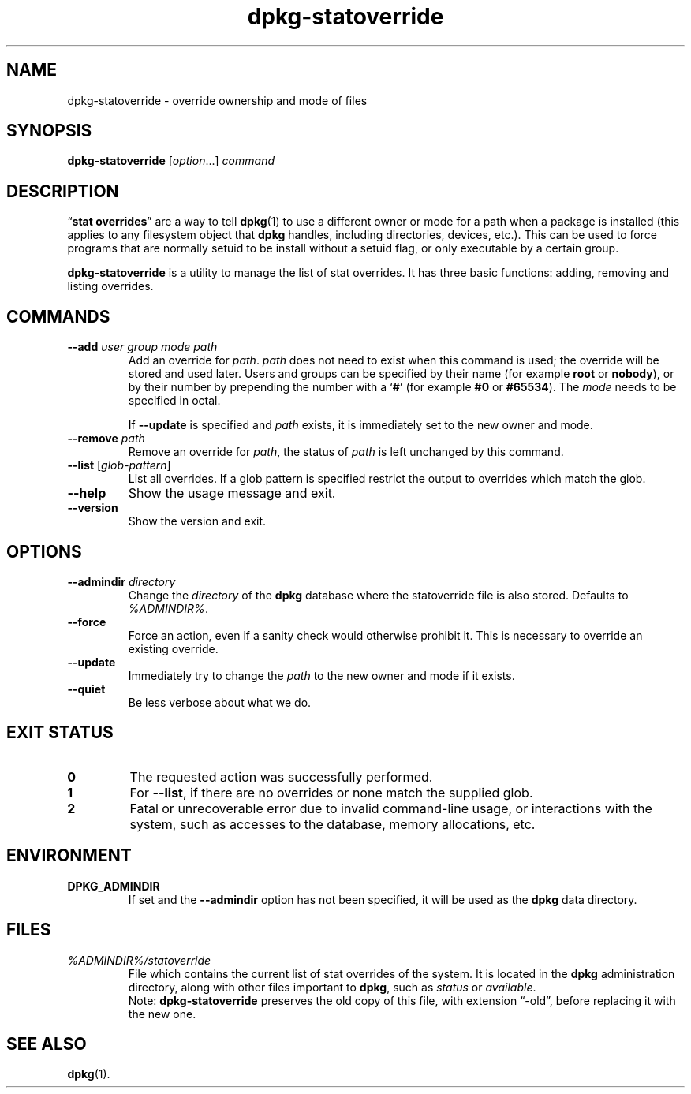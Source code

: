 .\" dpkg manual page - dpkg-statoverride(1)
.\"
.\" Copyright © 2000-2001 Wichert Akkerman <wakkerma@debian.org>
.\" Copyright © 2009-2011, 2013, 2015 Guillem Jover <guillem@debian.org>
.\"
.\" This is free software; you can redistribute it and/or modify
.\" it under the terms of the GNU General Public License as published by
.\" the Free Software Foundation; either version 2 of the License, or
.\" (at your option) any later version.
.\"
.\" This is distributed in the hope that it will be useful,
.\" but WITHOUT ANY WARRANTY; without even the implied warranty of
.\" MERCHANTABILITY or FITNESS FOR A PARTICULAR PURPOSE.  See the
.\" GNU General Public License for more details.
.\"
.\" You should have received a copy of the GNU General Public License
.\" along with this program.  If not, see <https://www.gnu.org/licenses/>.
.
.TH dpkg\-statoverride 1 "%RELEASE_DATE%" "Debian project" "dpkg utilities"
.SH NAME
dpkg\-statoverride \- override ownership and mode of files
.
.SH SYNOPSIS
.B dpkg\-statoverride
.RI [ option "...] " command
.
.SH DESCRIPTION
\(lq\fBstat overrides\fR\(rq are a way to tell
.BR dpkg (1)
to use a different owner
or mode for a path when a package is installed (this applies to any
filesystem object that
.B dpkg
handles, including directories, devices, etc.). This can be used to
force programs that are normally setuid to be install without a setuid
flag, or only executable by a certain group.
.P
\fBdpkg\-statoverride\fR is a utility to manage the list of stat
overrides. It has three basic functions: adding, removing and listing
overrides.
.
.SH COMMANDS
.TP
.BI \-\-add " user group mode path"
Add an override for \fIpath\fP. \fIpath\fP does not need to exist
when this command is used; the override will be stored and used later.
Users and groups can be specified by their name (for example \fBroot\fR
or \fBnobody\fR), or by their number by prepending the number with a
\(oq\fB#\fR\(cq (for example \fB#0\fR or \fB#65534\fR).
The \fImode\fR needs to be specified in octal.

If \fB\-\-update\fP is specified and \fIpath\fP exists, it is immediately
set to the new owner and mode.
.TP
.BI \-\-remove " path"
Remove an override for \fIpath\fP, the status of \fIpath\fP is left
unchanged by this command.
.TP
.BR \-\-list " [\fIglob-pattern\fP]"
List all overrides. If a glob pattern is specified restrict the output
to overrides which match the glob.
.TP
.B \-\-help
Show the usage message and exit.
.TP
.B \-\-version
Show the version and exit.
.
.SH OPTIONS
.TP
.BI \-\-admindir " directory"
Change the \fIdirectory\fP of the \fBdpkg\fP database where the statoverride
file is also stored. Defaults to \fI%ADMINDIR%\fP.
.TP
.B \-\-force
Force an action, even if a sanity check would otherwise prohibit it.
This is necessary to override an existing override.
.TP
.B \-\-update
Immediately try to change the \fIpath\fP to the new owner and mode if it
exists.
.TP
.B \-\-quiet
Be less verbose about what we do.
.
.SH EXIT STATUS
.TP
.B 0
The requested action was successfully performed.
.TP
.B 1
For \fB\-\-list\fP, if there are no overrides or none match the supplied
glob.
.TP
.B 2
Fatal or unrecoverable error due to invalid command-line usage, or
interactions with the system, such as accesses to the database,
memory allocations, etc.
.
.SH ENVIRONMENT
.TP
.B DPKG_ADMINDIR
If set and the \fB\-\-admindir\fP option has not been specified, it will
be used as the \fBdpkg\fP data directory.
.
.SH FILES
.TP
.I %ADMINDIR%/statoverride
File which contains the current list of stat overrides of the system. It
is located in the \fBdpkg\fP administration directory, along with other files
important to \fBdpkg\fP, such as \fIstatus\fP or \fIavailable\fP.
.br
Note: \fBdpkg\-statoverride\fP preserves the old copy of this file, with
extension \(lq\-old\(rq, before replacing it with the new one.
.
.SH SEE ALSO
.BR dpkg (1).
